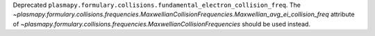 Deprecated ``plasmapy.formulary.collisions.fundamental_electron_collision_freq``.
The `~plasmapy.formulary.collisions.frequencies.MaxwellianCollisionFrequencies.Maxwellian_avg_ei_collision_freq`
attribute of `~plasmapy.formulary.collisions.frequencies.MaxwellianCollisionFrequencies`
should be used instead.
